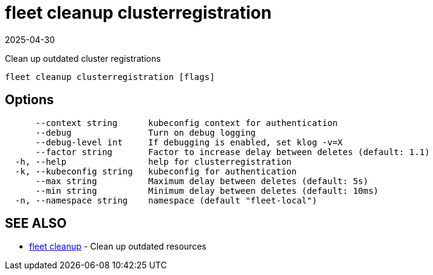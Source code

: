 = fleet cleanup clusterregistration
:revdate: 2025-04-30
:page-revdate: {revdate}

Clean up outdated cluster registrations

----
fleet cleanup clusterregistration [flags]
----

== Options

----
      --context string      kubeconfig context for authentication
      --debug               Turn on debug logging
      --debug-level int     If debugging is enabled, set klog -v=X
      --factor string       Factor to increase delay between deletes (default: 1.1)
  -h, --help                help for clusterregistration
  -k, --kubeconfig string   kubeconfig for authentication
      --max string          Maximum delay between deletes (default: 5s)
      --min string          Minimum delay between deletes (default: 10ms)
  -n, --namespace string    namespace (default "fleet-local")
----

== SEE ALSO

* xref:reference/cli/fleet-cli/fleet_cleanup.adoc[fleet cleanup]	 - Clean up outdated resources
